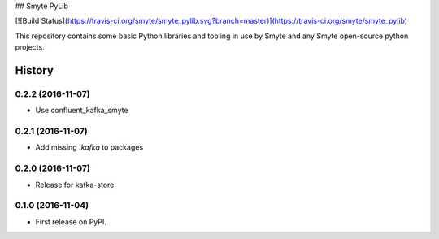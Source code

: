 ## Smyte PyLib

[![Build Status](https://travis-ci.org/smyte/smyte_pylib.svg?branch=master)](https://travis-ci.org/smyte/smyte_pylib)

This repository contains some basic Python libraries and tooling in use by
Smyte and any Smyte open-source python projects.


=======
History
=======

0.2.2 (2016-11-07)
------------------

* Use confluent\_kafka\_smyte

0.2.1 (2016-11-07)
------------------

* Add missing `.kafka` to packages

0.2.0 (2016-11-07)
------------------

* Release for kafka-store

0.1.0 (2016-11-04)
------------------

* First release on PyPI.


